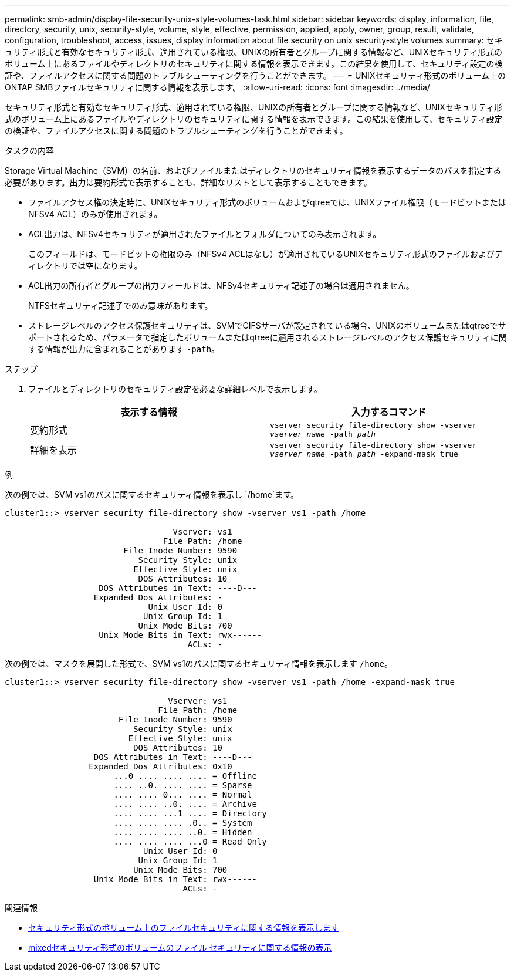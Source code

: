 ---
permalink: smb-admin/display-file-security-unix-style-volumes-task.html 
sidebar: sidebar 
keywords: display, information, file, directory, security, unix, security-style, volume, style, effective, permission, applied, apply, owner, group, result, validate, configuration, troubleshoot, access, issues, display information about file security on unix security-style volumes 
summary: セキュリティ形式と有効なセキュリティ形式、適用されている権限、UNIXの所有者とグループに関する情報など、UNIXセキュリティ形式のボリューム上にあるファイルやディレクトリのセキュリティに関する情報を表示できます。この結果を使用して、セキュリティ設定の検証や、ファイルアクセスに関する問題のトラブルシューティングを行うことができます。 
---
= UNIXセキュリティ形式のボリューム上のONTAP SMBファイルセキュリティに関する情報を表示します。
:allow-uri-read: 
:icons: font
:imagesdir: ../media/


[role="lead"]
セキュリティ形式と有効なセキュリティ形式、適用されている権限、UNIXの所有者とグループに関する情報など、UNIXセキュリティ形式のボリューム上にあるファイルやディレクトリのセキュリティに関する情報を表示できます。この結果を使用して、セキュリティ設定の検証や、ファイルアクセスに関する問題のトラブルシューティングを行うことができます。

.タスクの内容
Storage Virtual Machine（SVM）の名前、およびファイルまたはディレクトリのセキュリティ情報を表示するデータのパスを指定する必要があります。出力は要約形式で表示することも、詳細なリストとして表示することもできます。

* ファイルアクセス権の決定時に、UNIXセキュリティ形式のボリュームおよびqtreeでは、UNIXファイル権限（モードビットまたはNFSv4 ACL）のみが使用されます。
* ACL出力は、NFSv4セキュリティが適用されたファイルとフォルダについてのみ表示されます。
+
このフィールドは、モードビットの権限のみ（NFSv4 ACLはなし）が適用されているUNIXセキュリティ形式のファイルおよびディレクトリでは空になります。

* ACL出力の所有者とグループの出力フィールドは、NFSv4セキュリティ記述子の場合は適用されません。
+
NTFSセキュリティ記述子でのみ意味があります。

* ストレージレベルのアクセス保護セキュリティは、SVMでCIFSサーバが設定されている場合、UNIXのボリュームまたはqtreeでサポートされるため、パラメータで指定したボリュームまたはqtreeに適用されるストレージレベルのアクセス保護セキュリティに関する情報が出力に含まれることがあります `-path`。


.ステップ
. ファイルとディレクトリのセキュリティ設定を必要な詳細レベルで表示します。
+
|===
| 表示する情報 | 入力するコマンド 


 a| 
要約形式
 a| 
`vserver security file-directory show -vserver _vserver_name_ -path _path_`



 a| 
詳細を表示
 a| 
`vserver security file-directory show -vserver _vserver_name_ -path _path_ -expand-mask true`

|===


.例
次の例では、SVM vs1のパスに関するセキュリティ情報を表示し `/home`ます。

[listing]
----
cluster1::> vserver security file-directory show -vserver vs1 -path /home

                                  Vserver: vs1
                                File Path: /home
                        File Inode Number: 9590
                           Security Style: unix
                          Effective Style: unix
                           DOS Attributes: 10
                   DOS Attributes in Text: ----D---
                  Expanded Dos Attributes: -
                             Unix User Id: 0
                            Unix Group Id: 1
                           Unix Mode Bits: 700
                   Unix Mode Bits in Text: rwx------
                                     ACLs: -
----
次の例では、マスクを展開した形式で、SVM vs1のパスに関するセキュリティ情報を表示します `/home`。

[listing]
----
cluster1::> vserver security file-directory show -vserver vs1 -path /home -expand-mask true

                                 Vserver: vs1
                               File Path: /home
                       File Inode Number: 9590
                          Security Style: unix
                         Effective Style: unix
                          DOS Attributes: 10
                  DOS Attributes in Text: ----D---
                 Expanded Dos Attributes: 0x10
                      ...0 .... .... .... = Offline
                      .... ..0. .... .... = Sparse
                      .... .... 0... .... = Normal
                      .... .... ..0. .... = Archive
                      .... .... ...1 .... = Directory
                      .... .... .... .0.. = System
                      .... .... .... ..0. = Hidden
                      .... .... .... ...0 = Read Only
                            Unix User Id: 0
                           Unix Group Id: 1
                          Unix Mode Bits: 700
                  Unix Mode Bits in Text: rwx------
                                    ACLs: -
----
.関連情報
* xref:display-file-security-ntfs-style-volumes-task.adoc[セキュリティ形式のボリューム上のファイルセキュリティに関する情報を表示します]
* xref:display-file-security-mixed-style-volumes-task.adoc[mixedセキュリティ形式のボリュームのファイル セキュリティに関する情報の表示]

